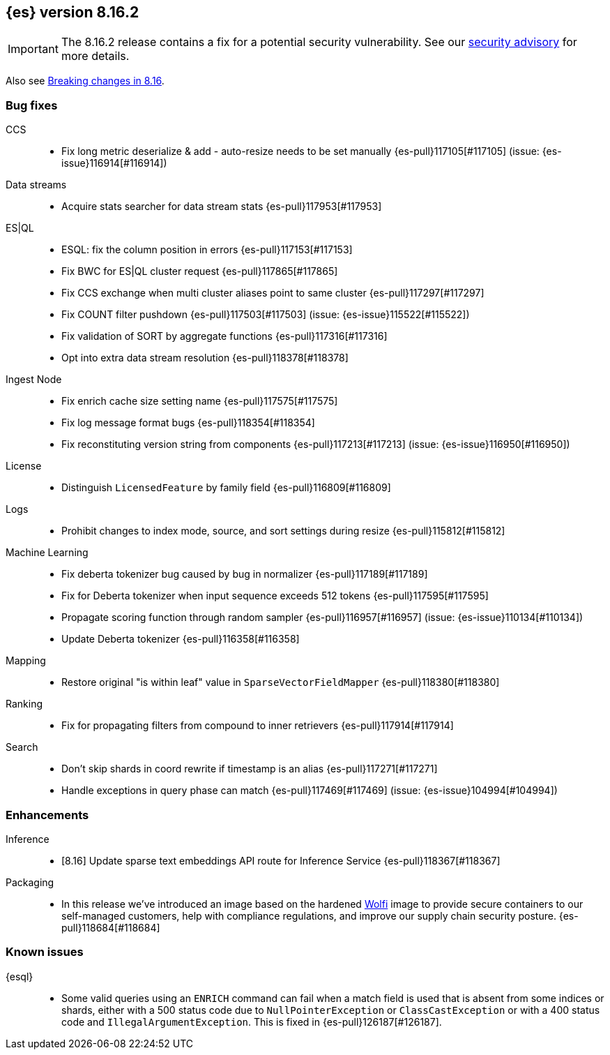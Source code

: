 [[release-notes-8.16.2]]
== {es} version 8.16.2

[IMPORTANT]
====
The 8.16.2 release contains a fix for a potential security vulnerability. See our https://discuss.elastic.co/c/announcements/security-announcements/31[security advisory] for more details.
====

Also see <<breaking-changes-8.16,Breaking changes in 8.16>>.

[[bug-8.16.2]]
[float]
=== Bug fixes

CCS::
* Fix long metric deserialize & add - auto-resize needs to be set manually {es-pull}117105[#117105] (issue: {es-issue}116914[#116914])

Data streams::
* Acquire stats searcher for data stream stats {es-pull}117953[#117953]

ES|QL::
* ESQL: fix the column position in errors {es-pull}117153[#117153]
* Fix BWC for ES|QL cluster request {es-pull}117865[#117865]
* Fix CCS exchange when multi cluster aliases point to same cluster {es-pull}117297[#117297]
* Fix COUNT filter pushdown {es-pull}117503[#117503] (issue: {es-issue}115522[#115522])
* Fix validation of SORT by aggregate functions {es-pull}117316[#117316]
* Opt into extra data stream resolution {es-pull}118378[#118378]

Ingest Node::
* Fix enrich cache size setting name {es-pull}117575[#117575]
* Fix log message format bugs {es-pull}118354[#118354]
* Fix reconstituting version string from components {es-pull}117213[#117213] (issue: {es-issue}116950[#116950])

License::
* Distinguish `LicensedFeature` by family field {es-pull}116809[#116809]

Logs::
* Prohibit changes to index mode, source, and sort settings during resize {es-pull}115812[#115812]

Machine Learning::
* Fix deberta tokenizer bug caused by bug in normalizer {es-pull}117189[#117189]
* Fix for Deberta tokenizer when input sequence exceeds 512 tokens {es-pull}117595[#117595]
* Propagate scoring function through random sampler {es-pull}116957[#116957] (issue: {es-issue}110134[#110134])
* Update Deberta tokenizer {es-pull}116358[#116358]

Mapping::
* Restore original "is within leaf" value in `SparseVectorFieldMapper` {es-pull}118380[#118380]

Ranking::
* Fix for propagating filters from compound to inner retrievers {es-pull}117914[#117914]

Search::
* Don't skip shards in coord rewrite if timestamp is an alias {es-pull}117271[#117271]
* Handle exceptions in query phase can match {es-pull}117469[#117469] (issue: {es-issue}104994[#104994])

[[enhancement-8.16.2]]
[float]
=== Enhancements

Inference::
* [8.16] Update sparse text embeddings API route for Inference Service {es-pull}118367[#118367]

Packaging::

* In this release we've introduced an image based on the hardened link:https://github.com/wolfi-dev/[Wolfi]
image to provide secure containers to our self-managed customers, help with compliance regulations,
and improve our supply chain security posture. {es-pull}118684[#118684]

[discrete]
[[known-issues-8.16.2]]
=== Known issues

{esql}::

* Some valid queries using an `ENRICH` command can fail when a match field is used that is absent from some indices or shards, either with a 500 status code due to `NullPointerException` or `ClassCastException` or with a 400 status code and `IllegalArgumentException`. This is fixed in {es-pull}126187[#126187].
